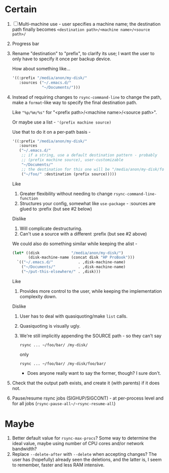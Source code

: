 * Certain
1. [ ] Multi-machine use - user specifies a machine name; the destination path finally becomes =<destination path>/<machine name>/<source path>/=
2. Progress bar
3. Rename "destination" to "prefix", to clarify its use; I want the user to only have to specify it once per backup device.

   How about something like...
   #+BEGIN_SRC emacs-lisp
     '((:prefix "/media/anon/my-disk/"
        :sources ("~/.emacs.d/"
                  "~/Documents/")))
   #+END_SRC
4. Instead of requiring changes to =rsync-command-line= to change the path, make a =format=-like way to specify the final destination path.

   Like ="%p/%m/%s"= for "<prefix path>/<machine name>/<source path>".

   Or maybe use a list - ='(prefix machine source)=

   Use that to do it on a per-path basis -
   #+BEGIN_SRC emacs-lisp
     '((:prefix "/media/anon/my-disk/"
        :sources
        ("~/.emacs.d/"
         ;; if a string, use a default destination pattern - probably
         ;; (prefix machine source), user-customizable
         "~/Documents/"
         ;; the destination for this one will be "/media/anon/my-disk/foo/"
         ("~/foo/" :destination (prefix source)))))
   #+END_SRC
   Like
   1. Greater flexibility without needing to change =rsync-command-line-function=
   2. Structures your config, somewhat like =use-package= - :sources are glued to :prefix (but see #2 below)

   Dislike
   1. Will complicate destructuring.
   2. Can't use a source with a different :prefix (but see #2 above)

   We could also do something similar while keeping the alist -
   #+BEGIN_SRC emacs-lisp
     (let* ((disk              "/media/anon/my-disk/")
            (disk-machine-name (concat disk "HP ProBook")))
       `(("~/.emacs.d/"           . ,disk-machine-name)
         ("~/Documents/"          . ,disk-machine-name)
         ("~/put-this-elsewhere/" . ,disk)))
   #+END_SRC
   Like
   1. Provides more control to the user, while keeping the implementation complexity down.

   Dislike
   1. User has to deal with quasiquoting/make =list= calls.
   2. Quasiquoting is visually ugly.
   3. We're still implicitly appending the SOURCE path - so they can't say
      : rsync ... ~/foo/bar/ /my-disk/
      only
      : rsync ... ~/foo/bar/ /my-disk/foo/bar/
      - Does anyone really want to say the former, though? I sure don't.
5. Check that the output path exists, and create it (with parents) if it does not.
6. Pause/resume rsync jobs (SIGHUP/SIGCONT) - at per-process level and for all jobs (~rsync-pause-all~/~rsync-resume-all~)

* Maybe
1. Better default value for =rsync-max-procs=? Some way to determine the ideal value, maybe using number of CPU cores and/or network bandwidth?
2. Replace ~--delete-after~ with ~--delete~ when accepting changes? The user has (hopefully) already seen the deletions, and the latter is, I seem to remember, faster and less RAM intensive.
